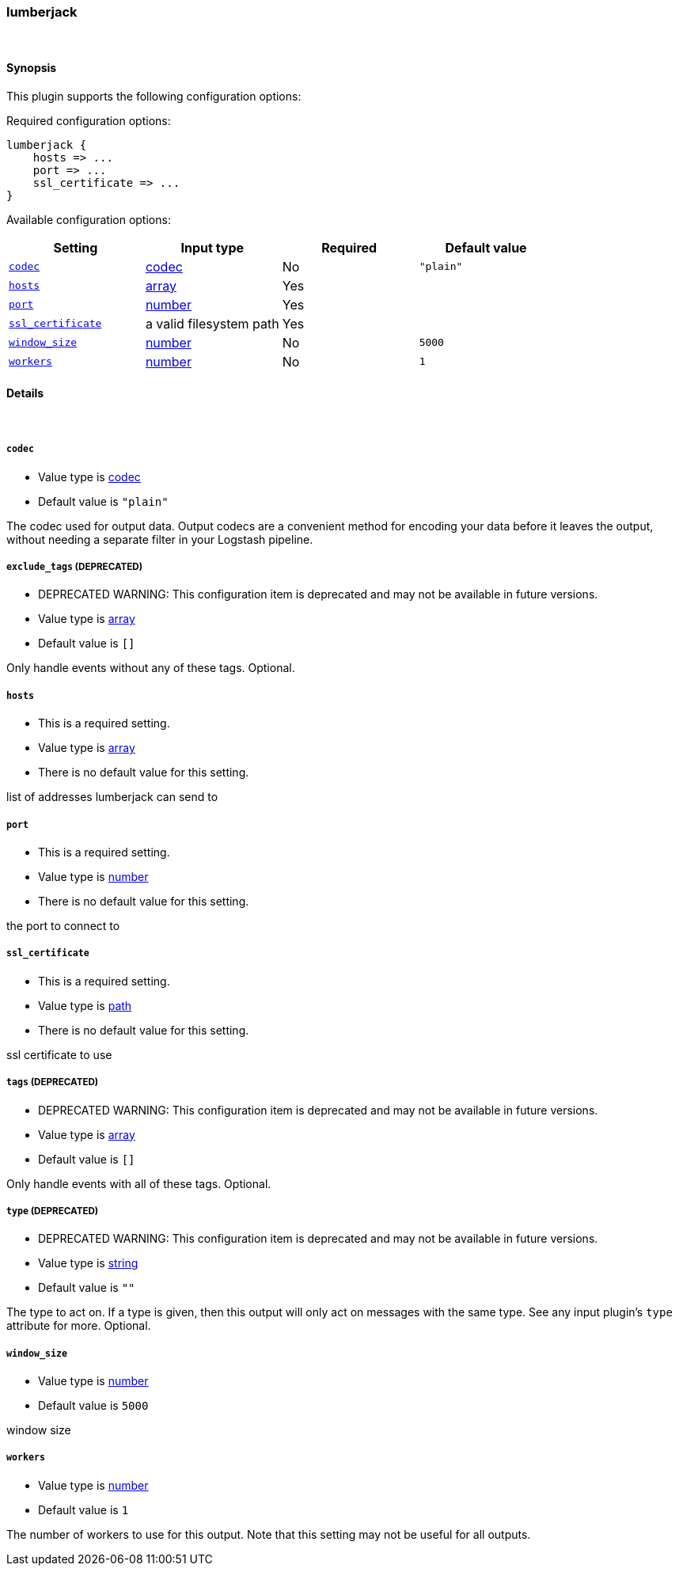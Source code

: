 [[plugins-outputs-lumberjack]]
=== lumberjack





&nbsp;

==== Synopsis

This plugin supports the following configuration options:


Required configuration options:

[source,json]
--------------------------
lumberjack {
    hosts => ...
    port => ...
    ssl_certificate => ...
}
--------------------------



Available configuration options:

[cols="<,<,<,<m",options="header",]
|=======================================================================
|Setting |Input type|Required|Default value
| <<plugins-outputs-lumberjack-codec>> |<<codec,codec>>|No|`"plain"`
| <<plugins-outputs-lumberjack-hosts>> |<<array,array>>|Yes|
| <<plugins-outputs-lumberjack-port>> |<<number,number>>|Yes|
| <<plugins-outputs-lumberjack-ssl_certificate>> |a valid filesystem path|Yes|
| <<plugins-outputs-lumberjack-window_size>> |<<number,number>>|No|`5000`
| <<plugins-outputs-lumberjack-workers>> |<<number,number>>|No|`1`
|=======================================================================



==== Details

&nbsp;

[[plugins-outputs-lumberjack-codec]]
===== `codec` 

  * Value type is <<codec,codec>>
  * Default value is `"plain"`

The codec used for output data. Output codecs are a convenient method for encoding your data before it leaves the output, without needing a separate filter in your Logstash pipeline.

[[plugins-outputs-lumberjack-exclude_tags]]
===== `exclude_tags`  (DEPRECATED)

  * DEPRECATED WARNING: This configuration item is deprecated and may not be available in future versions.
  * Value type is <<array,array>>
  * Default value is `[]`

Only handle events without any of these tags.
Optional.

[[plugins-outputs-lumberjack-hosts]]
===== `hosts` 

  * This is a required setting.
  * Value type is <<array,array>>
  * There is no default value for this setting.

list of addresses lumberjack can send to

[[plugins-outputs-lumberjack-port]]
===== `port` 

  * This is a required setting.
  * Value type is <<number,number>>
  * There is no default value for this setting.

the port to connect to

[[plugins-outputs-lumberjack-ssl_certificate]]
===== `ssl_certificate` 

  * This is a required setting.
  * Value type is <<path,path>>
  * There is no default value for this setting.

ssl certificate to use

[[plugins-outputs-lumberjack-tags]]
===== `tags`  (DEPRECATED)

  * DEPRECATED WARNING: This configuration item is deprecated and may not be available in future versions.
  * Value type is <<array,array>>
  * Default value is `[]`

Only handle events with all of these tags.
Optional.

[[plugins-outputs-lumberjack-type]]
===== `type`  (DEPRECATED)

  * DEPRECATED WARNING: This configuration item is deprecated and may not be available in future versions.
  * Value type is <<string,string>>
  * Default value is `""`

The type to act on. If a type is given, then this output will only
act on messages with the same type. See any input plugin's `type`
attribute for more.
Optional.

[[plugins-outputs-lumberjack-window_size]]
===== `window_size` 

  * Value type is <<number,number>>
  * Default value is `5000`

window size

[[plugins-outputs-lumberjack-workers]]
===== `workers` 

  * Value type is <<number,number>>
  * Default value is `1`

The number of workers to use for this output.
Note that this setting may not be useful for all outputs.


